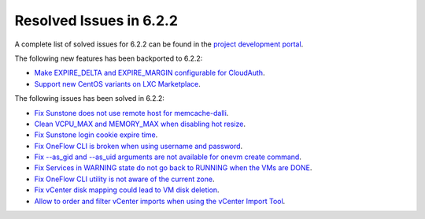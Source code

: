 .. _resolved_issues_622:

Resolved Issues in 6.2.2
--------------------------------------------------------------------------------


A complete list of solved issues for 6.2.2 can be found in the `project development portal <https://github.com/OpenNebula/one/milestone/57?closed=1>`__.

The following new features has been backported to 6.2.2:

- `Make EXPIRE_DELTA and EXPIRE_MARGIN configurable for CloudAuth <https://github.com/OpenNebula/one/issues/5046>`__.
- `Support new CentOS variants on LXC Marketplace <https://github.com/OpenNebula/one/issues/3178>`__.

The following issues has been solved in 6.2.2:

- `Fix Sunstone does not use remote host for memcache-dalli <https://github.com/OpenNebula/one/issues/5156>`__.
- `Clean VCPU_MAX and MEMORY_MAX when disabling hot resize <https://github.com/OpenNebula/one/issues/5451>`__.
- `Fix Sunstone login cookie expire time <https://github.com/OpenNebula/one/issues/5730>`__.
- `Fix OneFlow CLI is broken when using username and password <https://github.com/OpenNebula/one/issues/5413>`__.
- `Fix --as_gid and --as_uid arguments are not available for onevm create command <https://github.com/OpenNebula/one/issues/4969>`__.
- `Fix Services in WARNING state do not go back to RUNNING when the VMs are DONE <https://github.com/OpenNebula/one/issues/5532>`__.
- `Fix OneFlow CLI utility is not aware of the current zone <https://github.com/OpenNebula/one/issues/5396>`__.
- `Fix vCenter disk mapping could lead to VM disk deletion <https://github.com/OpenNebula/one/issues/5740>`__.
- `Allow to order and filter vCenter imports when using the vCenter Import Tool <https://github.com/OpenNebula/one/issues/5735>`__.
